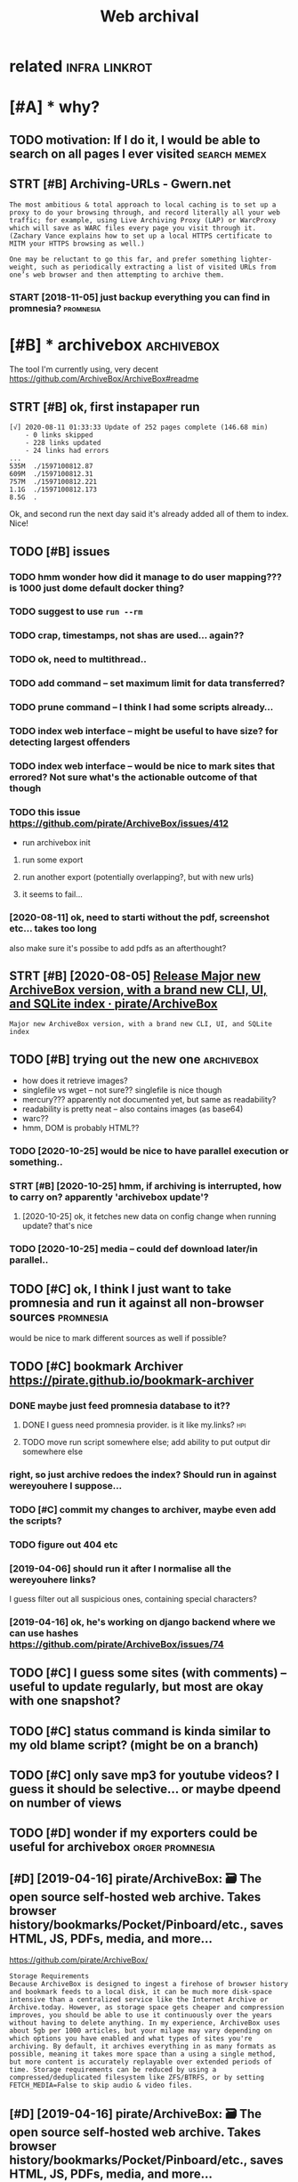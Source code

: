 #+TITLE: Web archival
#+filetags: :webarchive:

* related                                                     :infra:linkrot:
:PROPERTIES:
:ID:       rltd
:END:

* [#A] * why?
:PROPERTIES:
:ID:       why
:END:
** TODO motivation: If I do it, I would be able to search on all pages I ever visited :search:memex:
:PROPERTIES:
:CREATED:  [2019-04-19]
:ID:       mtvtnfdtwldbbltsrchnllpgsvrvstd
:END:
** STRT [#B] Archiving-URLs - Gwern.net
:PROPERTIES:
:CREATED:  [2018-06-21]
:ID:       rchvngrlsgwrnnt
:END:
: The most ambitious & total approach to local caching is to set up a proxy to do your browsing through, and record literally all your web traffic; for example, using Live Archiving Proxy (LAP) or WarcProxy which will save as WARC files every page you visit through it. (Zachary Vance explains how to set up a local HTTPS certificate to MITM your HTTPS browsing as well.)
: 
: One may be reluctant to go this far, and prefer something lighter-weight, such as periodically extracting a list of visited URLs from one’s web browser and then attempting to archive them.

*** START [2018-11-05] just backup everything you can find in promnesia? :promnesia:
:PROPERTIES:
:ID:       jstbckpvrythngycnfndnprmns
:END:

* [#B] * archivebox                                              :archivebox:
:PROPERTIES:
:ID:       rchvbx
:END:
The tool I'm currently using, very decent https://github.com/ArchiveBox/ArchiveBox#readme
** STRT [#B] ok, first instapaper run
:PROPERTIES:
:CREATED:  [2020-08-11]
:ID:       kfrstnstpprrn
:END:
: [√] 2020-08-11 01:33:33 Update of 252 pages complete (146.68 min)
:     - 0 links skipped
:     - 228 links updated
:     - 24 links had errors
: ...
: 535M	./1597100812.87
: 609M	./1597100812.31
: 757M	./1597100812.221
: 1.1G	./1597100812.173
: 8.5G	.

Ok, and second run the next day said it's already added all of them to index. Nice!
** TODO [#B] issues
:PROPERTIES:
:CREATED:  [2020-08-11]
:ID:       sss
:END:
*** TODO hmm wonder how did it manage to do user mapping??? is 1000 just dome default docker thing?
:PROPERTIES:
:ID:       hmmwndrhwddtmngtdsrmppngsjstdmdfltdckrthng
:END:
*** TODO suggest to use ~run --rm~
:PROPERTIES:
:ID:       sggsttsrnrm
:END:
*** TODO crap, timestamps, not shas are used... again??
:PROPERTIES:
:ID:       crptmstmpsntshsrsdgn
:END:
*** TODO ok, need to multithread..
:PROPERTIES:
:ID:       kndtmltthrd
:END:
*** TODO add command -- set maximum limit for data transferred?
:PROPERTIES:
:ID:       ddcmmndstmxmmlmtfrdttrnsfrrd
:END:
*** TODO prune command -- I think I had some scripts already...
:PROPERTIES:
:ID:       prncmmndthnkhdsmscrptslrdy
:END:
*** TODO index web interface -- might be useful to have size? for detecting largest offenders
:PROPERTIES:
:ID:       ndxwbntrfcmghtbsflthvszfrdtctnglrgstffndrs
:END:
*** TODO index web interface -- would be nice to mark sites that errored? Not sure what's the actionable outcome of that though
:PROPERTIES:
:ID:       ndxwbntrfcwldbnctmrkststhtsrwhtsthctnbltcmfthtthgh
:END:

*** TODO this issue https://github.com/pirate/ArchiveBox/issues/412
:PROPERTIES:
:ID:       thssssgthbcmprtrchvbxsss
:END:
- run archivebox init
**** run some export
:PROPERTIES:
:ID:       rnsmxprt
:END:
**** run another export (potentially overlapping?, but with new urls)
:PROPERTIES:
:ID:       rnnthrxprtptntllyvrlppngbtwthnwrls
:END:
**** it seems to fail...
:PROPERTIES:
:ID:       tsmstfl
:END:
*** [2020-08-11] ok, need to starti without the pdf, screenshot etc... takes too long
:PROPERTIES:
:ID:       kndtstrtwthtthpdfscrnshttctkstlng
:END:
also make sure it's possibe to add pdfs as an afterthought?

** STRT [#B] [2020-08-05] [[https://github.com/pirate/ArchiveBox/releases/tag/v0.4.9][Release Major new ArchiveBox version, with a brand new CLI, UI, and SQLite index · pirate/ArchiveBox]]
:PROPERTIES:
:ID:       sgthbcmprtrchvbxrlsstgvrlrndnwclndsqltndxprtrchvbx
:END:
: Major new ArchiveBox version, with a brand new CLI, UI, and SQLite index

** TODO [#B] trying out the new one                              :archivebox:
:PROPERTIES:
:CREATED:  [2020-10-25]
:ID:       tryngtthnwn
:END:
- how does it retrieve images?
- singlefile vs wget -- not sure?? singlefile is nice though
- mercury??? apparently not documented yet, but same as readability?
- readability is pretty neat -- also contains images (as base64)
- warc??
- hmm, DOM is probably HTML??
*** TODO [2020-10-25] would be nice to have parallel execution or something..
:PROPERTIES:
:ID:       wldbncthvprlllxctnrsmthng
:END:
*** STRT [#B] [2020-10-25]  hmm, if archiving is interrupted, how to carry on?  apparently 'archivebox update'?
:PROPERTIES:
:ID:       hmmfrchvngsntrrptdhwtcrrynpprntlyrchvbxpdt
:END:
**** [2020-10-25] ok, it fetches new data on config change when running update? that's nice
:PROPERTIES:
:ID:       ktftchsnwdtncnfgchngwhnrnnngpdtthtsnc
:END:
*** TODO [2020-10-25] media -- could def download later/in parallel..
:PROPERTIES:
:ID:       mdclddfdwnldltrnprlll
:END:
** TODO [#C] ok, I think I just want to take promnesia and run it against all non-browser sources :promnesia:
:PROPERTIES:
:CREATED:  [2020-08-11]
:ID:       kthnkjstwntttkprmnsndrntgnstllnnbrwsrsrcs
:END:
would be nice to mark different sources as well if possible?


** TODO [#C] bookmark Archiver https://pirate.github.io/bookmark-archiver
:PROPERTIES:
:CREATED:  [2018-07-24]
:ID:       bkmrkrchvrsprtgthbbkmrkrchvr
:END:

*** DONE maybe just feed promnesia database to it??
:PROPERTIES:
:ID:       mybjstfdprmnsdtbstt
:END:

**** DONE I guess need promnesia  provider. is it like my.links?        :hpi:
:PROPERTIES:
:ID:       gssndprmnsprvdrstlkmylnks
:END:

**** TODO move run script somewhere else; add ability to put output dir somewhere else
:PROPERTIES:
:ID:       mvrnscrptsmwhrlsddbltytpttptdrsmwhrls
:END:
*** right, so just archive redoes the index? Should run in against wereyouhere I suppose...
:PROPERTIES:
:ID:       rghtsjstrchvrdsthndxshldrnngnstwryhrspps
:END:
*** TODO [#C] commit my changes to archiver, maybe even add the scripts?
:PROPERTIES:
:ID:       cmmtmychngstrchvrmybvnddthscrpts
:END:
*** TODO figure out 404 etc
:PROPERTIES:
:ID:       fgrttc
:END:
*** [2019-04-06] should run it after I normalise all the wereyouhere links?
:PROPERTIES:
:ID:       shldrntftrnrmlsllthwryhrlnks
:END:
I guess filter out all suspicious ones, containing special characters?

*** [2019-04-16] ok, he's working on django backend where we can use hashes  https://github.com/pirate/ArchiveBox/issues/74
:PROPERTIES:
:ID:       khswrkngndjngbckndwhrwcnshshssgthbcmprtrchvbxsss
:END:

** TODO [#C] I guess some sites (with comments) -- useful to update regularly, but most are okay with one snapshot?
:PROPERTIES:
:CREATED:  [2020-10-25]
:ID:       gsssmstswthcmmntssfltpdtrglrlybtmstrkywthnsnpsht
:END:
** TODO [#C] status command is kinda similar to my old blame script? (might be on a branch)
:PROPERTIES:
:CREATED:  [2020-10-26]
:ID:       sttscmmndskndsmlrtmyldblmscrptmghtbnbrnch
:END:
** TODO [#C] only save mp3 for youtube videos? I guess it should be selective... or maybe dpeend on number of views
:PROPERTIES:
:CREATED:  [2020-10-26]
:ID:       nlysvmpfrytbvdsgsstshldbslctvrmybdpndnnmbrfvws
:END:
** TODO [#D] wonder if my exporters could be useful for archivebox :orger:promnesia:
:PROPERTIES:
:CREATED:  [2019-09-22]
:ID:       wndrfmyxprtrscldbsflfrrchvbx
:END:

** [#D] [2019-04-16] pirate/ArchiveBox: 🗃 The open source self-hosted web archive. Takes browser history/bookmarks/Pocket/Pinboard/etc., saves HTML, JS, PDFs, media, and more...
:PROPERTIES:
:ID:       prtrchvbxthpnsrcslfhstdwbnbrdtcsvshtmljspdfsmdndmr
:END:
https://github.com/pirate/ArchiveBox/
: Storage Requirements
: Because ArchiveBox is designed to ingest a firehose of browser history and bookmark feeds to a local disk, it can be much more disk-space intensive than a centralized service like the Internet Archive or Archive.today. However, as storage space gets cheaper and compression improves, you should be able to use it continuously over the years without having to delete anything. In my experience, ArchiveBox uses about 5gb per 1000 articles, but your milage may vary depending on which options you have enabled and what types of sites you're archiving. By default, it archives everything in as many formats as possible, meaning it takes more space than a using a single method, but more content is accurately replayable over extended periods of time. Storage requirements can be reduced by using a compressed/deduplicated filesystem like ZFS/BTRFS, or by setting FETCH_MEDIA=False to skip audio & video files.

** [#D] [2019-04-16] pirate/ArchiveBox: 🗃 The open source self-hosted web archive. Takes browser history/bookmarks/Pocket/Pinboard/etc., saves HTML, JS, PDFs, media, and more...
:PROPERTIES:
:ID:       prtrchvbxthpnsrcslfhstdwbnbrdtcsvshtmljspdfsmdndmr
:END:
https://github.com/pirate/ArchiveBox/
: Support for saving multiple snapshots of each site over time will be added soon (along with the ability to view diffs of the changes between runs).
** [#D] [2019-04-16] [pirate/ArchiveBox] Bugfixes, new data integrity and invariant checks, remove title prefetching
:PROPERTIES:
:ID:       prtrchvbxbgfxsnwdtntgrtyndnvrntchcksrmvttlprftchng
:END:
: re-save index after archiving completes to update titles and urls
: emove title prefetching in favor of new FETCH_TITLE archive method
** TODO [#D] backup config?
:PROPERTIES:
:CREATED:  [2020-10-26]
:ID:       bckpcnfg
:END:
* STRT [#B] prioritise never bookmarked over bookmarked with errors
:PROPERTIES:
:CREATED:  [2018-11-10]
:ID:       prrtsnvrbkmrkdvrbkmrkdwthrrrs
:END:
** TODO commit it??
:PROPERTIES:
:ID:       cmmtt
:END:
* TODO [#C] some links are pretty crazy... maybe prune huge pages manually and ignore
:PROPERTIES:
:CREATED:  [2018-11-15]
:ID:       smlnksrprttycrzymybprnhgpgsmnllyndgnr
:END:
e.g. wget -N -E -np -x -H -k -K -S --restrict-file-names=unix -p --user-agent=Bookmark Archiver --no-check-certificate https://charlie-charlie.ru/breakfast
-- about 150M

* [#D] [2018-10-03] kanishka-linux/reminiscence: Self-Hosted Bookmark And Archive Manager
:PROPERTIES:
:ID:       knshklnxrmnscncslfhstdbkmrkndrchvmngr
:END:
https://github.com/kanishka-linux/reminiscence
** [2018-10-05] wonder how is it different from my bookmark archiver?
:PROPERTIES:
:ID:       wndrhwstdffrntfrmmybkmrkrchvr
:END:

* TODO [#C] https://github.com/webrecorder/webrecorder           :webarchive:
:PROPERTIES:
:CREATED:  [2020-05-04]
:ID:       sgthbcmwbrcrdrwbrcrdr
:END:
* [#D] Tweet from @gwern                                            :linkrot:
:PROPERTIES:
:CREATED:  [2020-02-27]
:ID:       twtfrmgwrn
:END:

https://twitter.com/gwern/status/1233112807253716992

@gwern: @karlicoss @thomas536 Not documented in there yet is my latest archiving tool: https://t.co/If2Ypw1T1M https://t.co/NLh23nrkrh Currently costs 20GB for 7,677 PDFs & self-contained single-file HTML mirrors.

* [#C] [2019-12-20] Web Archiving Community · pirate/ArchiveBox Wiki :linkrot:
:PROPERTIES:
:ID:       wbrchvngcmmntyprtrchvbxwk
:END:
https://github.com/pirate/ArchiveBox/wiki/Web-Archiving-Community

* [#C] [2019-12-11] Verizon/Yahoo Blocking Attempts to Archive Yahoo Groups – Deletion: Dec. 14 | Hacker News
:PROPERTIES:
:ID:       vrznyhblckngttmptstrchvyhgrpsdltndchckrnws
:END:
https://news.ycombinator.com/item?id=21737696
: ven if we still had the Library of Alexandria, it may have shed zero light on the actual lives of citizens. Archiving content on the internet means capturing thousands of individual level perspectives and experiences. We don't know what will end up being important to historians 50 or 100 years from now. I would bet there are dozens if not hundreds of historians that would give anything for a record of their favorite time period that contains even a fraction of the amount of content today's archive efforts are storing.
* [#B] [2020-05-28] [[https://indieweb.org/site-deaths][site-deaths - IndieWeb]] :linkrot:
:PROPERTIES:
:ID:       sndwbrgstdthsstdthsndwb
:END:
* [#C] [2019-04-19] Bret Victor on Twitter: "60% of my fav links from 10 yrs ago are 404. I wonder if Library of Congress expects 60% of their collection to go up in smoke every decade." :linkrot:
:PROPERTIES:
:ID:       brtvctrntwttrfmyfvlnksfrmtsfthrcllctntgpnsmkvrydcd
:END:
https://twitter.com/worrydream/status/478087637031325697

* [2019-06-13] Time Travel: Find Mementos in Internet Archive, Archive-It, British Library, archive.today, GitHub and many more! http://timetravel.mementoweb.org/ :search:linkrot:
:PROPERTIES:
:ID:       tmtrvlfndmmntsnntrntrchvrgthbndmnymrtmtrvlmmntwbrg
:END:

* DONE [#A] [2019-12-22] [[https://news.ycombinator.com/item?id=21840140][This Page is Designed to Last]] :linkrot:
:PROPERTIES:
:ID:       snwsycmbntrcmtmdthspgsdsgndtlst
:END:
https://jeffhuang.com/designed_to_last/
* TODO [#D] [2019-07-08] Fund: On-Demand Web Archiving of Annotated Pages – Hypothesis https://web.hypothes.is/blog/fund-on-demand-web-archiving-of-annotated-pages/ :linkrot:
:PROPERTIES:
:ID:       fndndmndwbrchvngfnnttdpgsfndndmndwbrchvngfnnttdpgs
:END:

* [#D] [2020-03-06] Archiving URLs | Hacker News https://news.ycombinator.com/item?id=6504331
:PROPERTIES:
:ID:       rchvngrlshckrnwssnwsycmbntrcmtmd
:END:
* [#C] [2021-02-25] [[https://en.wikipedia.org/wiki/Wikipedia:Database_download][Wikipedia:Database download - Wikipedia]] :wikipedia:
:PROPERTIES:
:ID:       snwkpdrgwkwkpddtbsdwnldwkpddtbsdwnldwkpd
:END:
: pages-articles-multistream.xml.bz2 – Current revisions only, no talk or user pages; this is probably what you want, and is approximately 18 GB compressed (expands to over 78 GB when decompressed).
* TODO [#C] ugh. image preservation is a mess...       :wikipedia:webarchive:
:PROPERTIES:
:CREATED:  [2021-02-25]
:ID:       ghmgprsrvtnsmss
:END:
* [2021-02-25] [[https://en.wikipedia.org/wiki/Wikipedia:Database_download][Wikipedia:Database download - Wikipedia]]
:PROPERTIES:
:ID:       snwkpdrgwkwkpddtbsdwnldwkpddtbsdwnldwkpd
:END:
: pages-articles.xml.bz2 and pages-articles-multistream.xml.bz2 both contain the same xml contents. So if you unpack either, you get the same data. But with multistream, it is possible to get an article from the archive without unpacking the whole thing.
* STRT [#C] [2021-02-25] [[https://wiki.kiwix.org/wiki/Main_Page][Main Page - Kiwix]] :prepping:wikipedia:
:PROPERTIES:
:ID:       swkkwxrgwkmnpgmnpgkwx
:END:

* [#C] [2021-02-25] [[https://www.reddit.com/r/DataHoarder/comments/khjv59/the_full_english_wikipedia_on_kiwix_now_weighs/ggm8ijt/][jeharu comments on The full English Wikipedia on Kiwix now weighs 79Gb instead of 94Gb thanks to improvements in image compression]] :kiwix:prepping:
:PROPERTIES:
:ID:       swwwrddtcmrdthrdrcmmntskhbthnkstmprvmntsnmgcmprssn
:END:
: [–]jeharu54TB 46 points 2 months ago
: no support yet for incremental updating, right? bummer.
: 
:     permalinkembedsavereportgive awardreply
: [–]The_other_kiwix_guy[S] 66 points 2 months ago
: We've started working on a prototype but that'll take time and a lot more money than we have. Would not expect anything before another 2-3 years.

hm okay sad.. guess I can do a backup per year or smth for now
* [2021-02-25] [[https://en.wikipedia.org/wiki/Wikipedia:Database_download][Wikipedia:Database download - Wikipedia]]
:PROPERTIES:
:ID:       snwkpdrgwkwkpddtbsdwnldwkpddtbsdwnldwkpd
:END:
: The only downside to multistream is that it is marginally larger
* TODO [#C] would be nice to maybe tag urls... e.g. which source they are coming from :archivebox:
:PROPERTIES:
:CREATED:  [2021-03-26]
:ID:       wldbnctmybtgrlsgwhchsrcthyrcmngfrm
:END:
or just have a special source for manual notes/exobrainy stuff and another one for the rest?
https://github.com/ArchiveBox/ArchiveBox/issues/660
* TODO [#B] def archive things I post (e.g. referenced in my own tweets/comments etc) :self:archivebox:
:PROPERTIES:
:CREATED:  [2021-03-26]
:ID:       dfrchvthngspstgrfrncdnmywntwtscmmntstc
:END:
* TODO [#B] could also check archive.is api?                     :webarchive:
:PROPERTIES:
:CREATED:  [2021-03-21]
:ID:       cldlschckrchvsp
:END:

e.g. it archives medium-like stuff? https://archive.is/20181031123930/https://howwegettonext.com/exploring-the-future-without-cyberpunks-neon-and-noir-8e23562819e3
* TODO [#C] hmm, a bit confused about archive.is -- how reliable is it? is it backed up somewhere? perhaps still should save stuff from there locally... :webarchive:
:PROPERTIES:
:CREATED:  [2021-03-21]
:ID:       hmmbtcnfsdbtrchvshwrlblststllshldsvstfffrmthrlclly
:END:
* TODO [#B] pdfs on the other hand are a bit of higher priority? :webarchive:
:PROPERTIES:
:CREATED:  [2021-03-21]
:ID:       pdfsnththrhndrbtfhghrprrty
:END:
